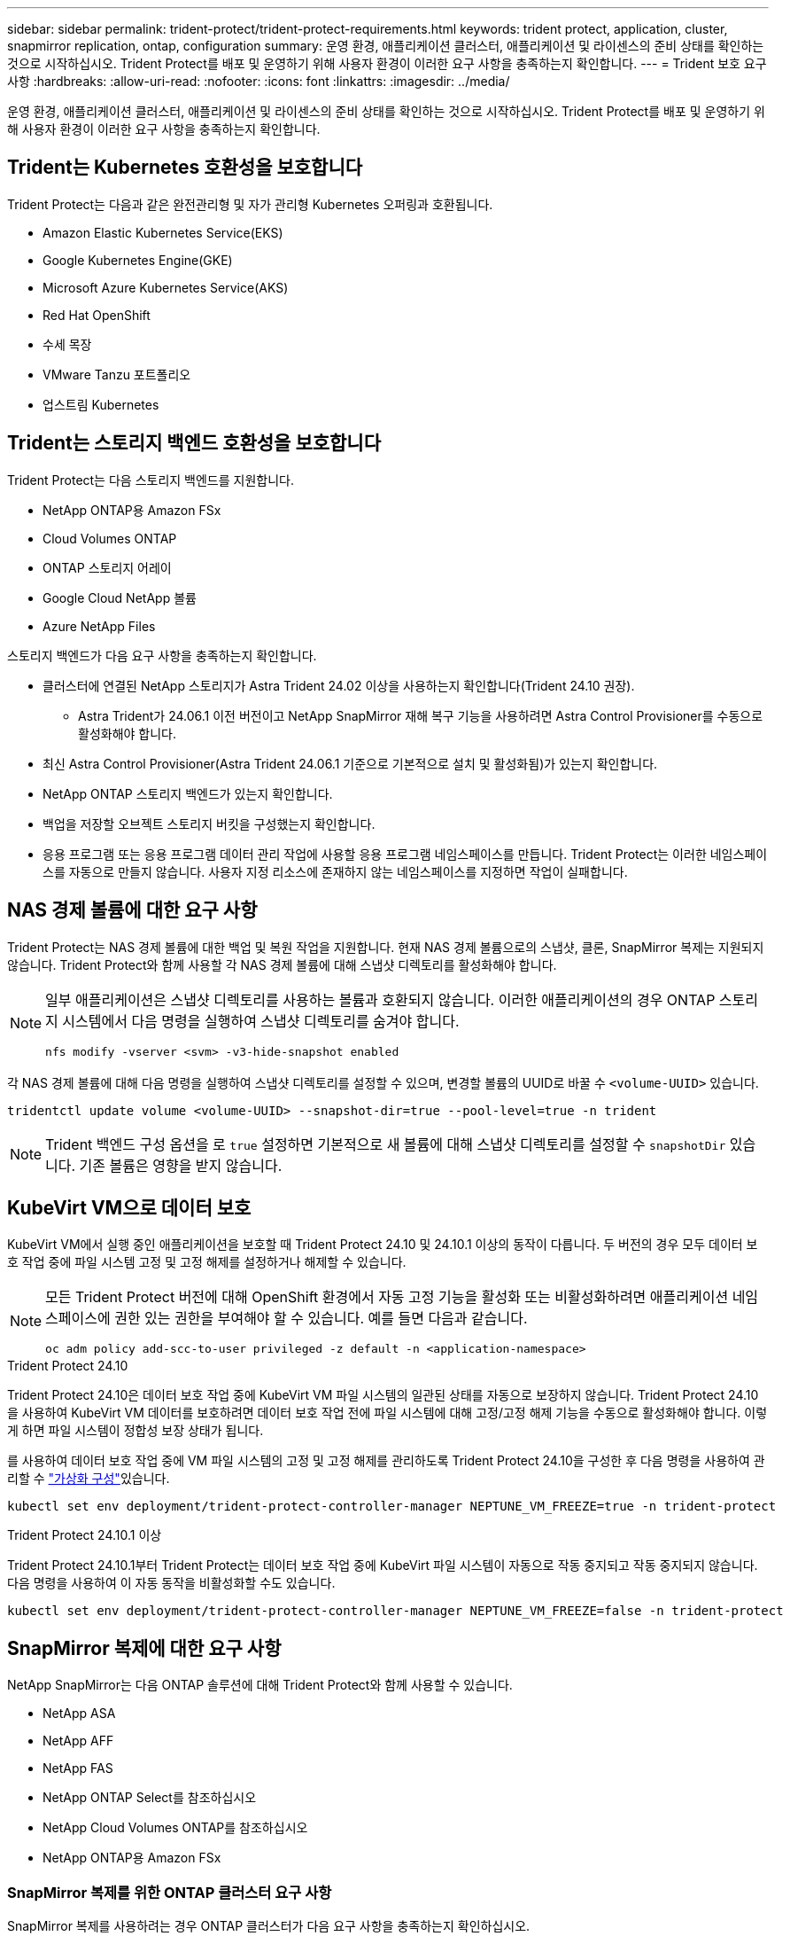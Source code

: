 ---
sidebar: sidebar 
permalink: trident-protect/trident-protect-requirements.html 
keywords: trident protect, application, cluster, snapmirror replication, ontap, configuration 
summary: 운영 환경, 애플리케이션 클러스터, 애플리케이션 및 라이센스의 준비 상태를 확인하는 것으로 시작하십시오. Trident Protect를 배포 및 운영하기 위해 사용자 환경이 이러한 요구 사항을 충족하는지 확인합니다. 
---
= Trident 보호 요구 사항
:hardbreaks:
:allow-uri-read: 
:nofooter: 
:icons: font
:linkattrs: 
:imagesdir: ../media/


[role="lead"]
운영 환경, 애플리케이션 클러스터, 애플리케이션 및 라이센스의 준비 상태를 확인하는 것으로 시작하십시오. Trident Protect를 배포 및 운영하기 위해 사용자 환경이 이러한 요구 사항을 충족하는지 확인합니다.



== Trident는 Kubernetes 호환성을 보호합니다

Trident Protect는 다음과 같은 완전관리형 및 자가 관리형 Kubernetes 오퍼링과 호환됩니다.

* Amazon Elastic Kubernetes Service(EKS)
* Google Kubernetes Engine(GKE)
* Microsoft Azure Kubernetes Service(AKS)
* Red Hat OpenShift
* 수세 목장
* VMware Tanzu 포트폴리오
* 업스트림 Kubernetes




== Trident는 스토리지 백엔드 호환성을 보호합니다

Trident Protect는 다음 스토리지 백엔드를 지원합니다.

* NetApp ONTAP용 Amazon FSx
* Cloud Volumes ONTAP
* ONTAP 스토리지 어레이
* Google Cloud NetApp 볼륨
* Azure NetApp Files


스토리지 백엔드가 다음 요구 사항을 충족하는지 확인합니다.

* 클러스터에 연결된 NetApp 스토리지가 Astra Trident 24.02 이상을 사용하는지 확인합니다(Trident 24.10 권장).
+
** Astra Trident가 24.06.1 이전 버전이고 NetApp SnapMirror 재해 복구 기능을 사용하려면 Astra Control Provisioner를 수동으로 활성화해야 합니다.


* 최신 Astra Control Provisioner(Astra Trident 24.06.1 기준으로 기본적으로 설치 및 활성화됨)가 있는지 확인합니다.
* NetApp ONTAP 스토리지 백엔드가 있는지 확인합니다.
* 백업을 저장할 오브젝트 스토리지 버킷을 구성했는지 확인합니다.
* 응용 프로그램 또는 응용 프로그램 데이터 관리 작업에 사용할 응용 프로그램 네임스페이스를 만듭니다. Trident Protect는 이러한 네임스페이스를 자동으로 만들지 않습니다. 사용자 지정 리소스에 존재하지 않는 네임스페이스를 지정하면 작업이 실패합니다.




== NAS 경제 볼륨에 대한 요구 사항

Trident Protect는 NAS 경제 볼륨에 대한 백업 및 복원 작업을 지원합니다. 현재 NAS 경제 볼륨으로의 스냅샷, 클론, SnapMirror 복제는 지원되지 않습니다. Trident Protect와 함께 사용할 각 NAS 경제 볼륨에 대해 스냅샷 디렉토리를 활성화해야 합니다.

[NOTE]
====
일부 애플리케이션은 스냅샷 디렉토리를 사용하는 볼륨과 호환되지 않습니다. 이러한 애플리케이션의 경우 ONTAP 스토리지 시스템에서 다음 명령을 실행하여 스냅샷 디렉토리를 숨겨야 합니다.

[source, console]
----
nfs modify -vserver <svm> -v3-hide-snapshot enabled
----
====
각 NAS 경제 볼륨에 대해 다음 명령을 실행하여 스냅샷 디렉토리를 설정할 수 있으며, 변경할 볼륨의 UUID로 바꿀 수 `<volume-UUID>` 있습니다.

[source, console]
----
tridentctl update volume <volume-UUID> --snapshot-dir=true --pool-level=true -n trident
----

NOTE: Trident 백엔드 구성 옵션을 로 `true` 설정하면 기본적으로 새 볼륨에 대해 스냅샷 디렉토리를 설정할 수 `snapshotDir` 있습니다. 기존 볼륨은 영향을 받지 않습니다.



== KubeVirt VM으로 데이터 보호

KubeVirt VM에서 실행 중인 애플리케이션을 보호할 때 Trident Protect 24.10 및 24.10.1 이상의 동작이 다릅니다. 두 버전의 경우 모두 데이터 보호 작업 중에 파일 시스템 고정 및 고정 해제를 설정하거나 해제할 수 있습니다.

[NOTE]
====
모든 Trident Protect 버전에 대해 OpenShift 환경에서 자동 고정 기능을 활성화 또는 비활성화하려면 애플리케이션 네임스페이스에 권한 있는 권한을 부여해야 할 수 있습니다. 예를 들면 다음과 같습니다.

[source, console]
----
oc adm policy add-scc-to-user privileged -z default -n <application-namespace>
----
====
.Trident Protect 24.10
Trident Protect 24.10은 데이터 보호 작업 중에 KubeVirt VM 파일 시스템의 일관된 상태를 자동으로 보장하지 않습니다. Trident Protect 24.10을 사용하여 KubeVirt VM 데이터를 보호하려면 데이터 보호 작업 전에 파일 시스템에 대해 고정/고정 해제 기능을 수동으로 활성화해야 합니다. 이렇게 하면 파일 시스템이 정합성 보장 상태가 됩니다.

를 사용하여 데이터 보호 작업 중에 VM 파일 시스템의 고정 및 고정 해제를 관리하도록 Trident Protect 24.10을 구성한 후 다음 명령을 사용하여 관리할 수 link:https://docs.openshift.com/container-platform/4.16/virt/install/installing-virt.html["가상화 구성"^]있습니다.

[source, console]
----
kubectl set env deployment/trident-protect-controller-manager NEPTUNE_VM_FREEZE=true -n trident-protect
----
.Trident Protect 24.10.1 이상
Trident Protect 24.10.1부터 Trident Protect는 데이터 보호 작업 중에 KubeVirt 파일 시스템이 자동으로 작동 중지되고 작동 중지되지 않습니다. 다음 명령을 사용하여 이 자동 동작을 비활성화할 수도 있습니다.

[source, console]
----
kubectl set env deployment/trident-protect-controller-manager NEPTUNE_VM_FREEZE=false -n trident-protect
----


== SnapMirror 복제에 대한 요구 사항

NetApp SnapMirror는 다음 ONTAP 솔루션에 대해 Trident Protect와 함께 사용할 수 있습니다.

* NetApp ASA
* NetApp AFF
* NetApp FAS
* NetApp ONTAP Select를 참조하십시오
* NetApp Cloud Volumes ONTAP를 참조하십시오
* NetApp ONTAP용 Amazon FSx




=== SnapMirror 복제를 위한 ONTAP 클러스터 요구 사항

SnapMirror 복제를 사용하려는 경우 ONTAP 클러스터가 다음 요구 사항을 충족하는지 확인하십시오.

* * Astra Control Provisioner 또는 Trident *: Astra Control Provisioner 또는 Trident는 ONTAP를 백엔드로 활용하는 소스 및 대상 Kubernetes 클러스터 모두에 존재해야 합니다. Trident Protect는 다음 드라이버를 통해 지원되는 스토리지 클래스를 사용하여 NetApp SnapMirror 기술을 통한 복제를 지원합니다.
+
** 'ONTAP-NAS'
** 'ONTAP-SAN'


* * 라이센스 *: 소스 및 대상 ONTAP 클러스터 모두에서 데이터 보호 번들을 사용하는 ONTAP SnapMirror 비동기 라이센스를 활성화해야 합니다. 자세한 내용은 을 https://docs.netapp.com/us-en/ontap/data-protection/snapmirror-licensing-concept.html["ONTAP의 SnapMirror 라이센스 개요"^] 참조하십시오.




=== SnapMirror 복제에 대한 피어링 고려 사항

스토리지 백엔드 피어링을 사용하려는 경우 환경이 다음 요구 사항을 충족하는지 확인하십시오.

* * 클러스터 및 SVM *: ONTAP 스토리지 백엔드를 피어링해야 합니다. 자세한 내용은 을 https://docs.netapp.com/us-en/ontap/peering/index.html["클러스터 및 SVM 피어링 개요"^] 참조하십시오.
+

NOTE: 두 ONTAP 클러스터 간의 복제 관계에 사용되는 SVM 이름이 고유한지 확인합니다.

* * Astra Control Provisioner 또는 Trident 및 SVM *: 피어링된 원격 SVM을 대상 클러스터의 Astra Control Provisioner 또는 Trident에서 사용할 수 있어야 합니다.
* * 관리되는 백엔드 *: 복제 관계를 만들려면 Trident Protect에서 ONTAP 스토리지 백엔드를 추가 및 관리해야 합니다.
* * over TCP *: Trident Protect는 NVMe over TCP 프로토콜을 사용하는 스토리지 백엔드에 대해 NetApp SnapMirror 복제를 지원하지 않습니다.




=== SnapMirror 복제를 위한 Trident/ONTAP 구성

Trident Protect를 사용하려면 소스 및 대상 클러스터 모두에 대해 복제를 지원하는 스토리지 백엔드를 하나 이상 구성해야 합니다. 소스 및 대상 클러스터가 동일한 경우 대상 애플리케이션은 최상의 복원력을 위해 소스 애플리케이션과 다른 스토리지 백엔드를 사용해야 합니다.
